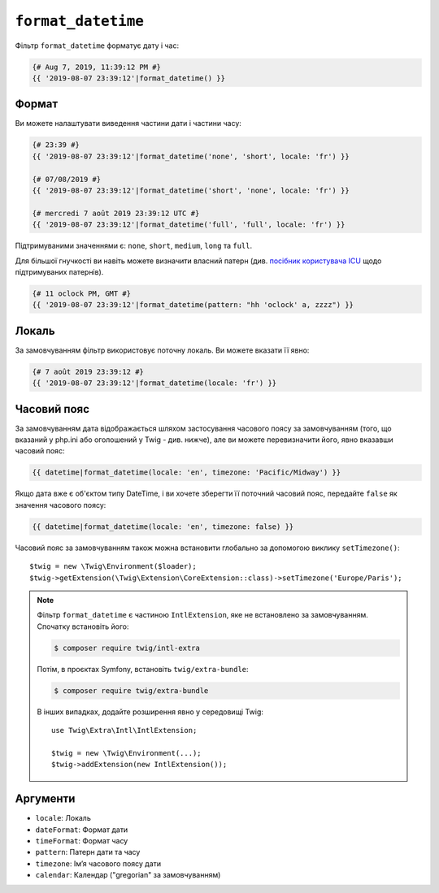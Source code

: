 ``format_datetime``
===================

Фільтр ``format_datetime`` форматує дату і час:

.. code-block:: twig

    {# Aug 7, 2019, 11:39:12 PM #}
    {{ '2019-08-07 23:39:12'|format_datetime() }}

Формат
------

Ви можете налаштувати виведення частини дати і частини часу:

.. code-block:: twig

    {# 23:39 #}
    {{ '2019-08-07 23:39:12'|format_datetime('none', 'short', locale: 'fr') }}

    {# 07/08/2019 #}
    {{ '2019-08-07 23:39:12'|format_datetime('short', 'none', locale: 'fr') }}

    {# mercredi 7 août 2019 23:39:12 UTC #}
    {{ '2019-08-07 23:39:12'|format_datetime('full', 'full', locale: 'fr') }}

Підтримуваними значеннями є: ``none``, ``short``, ``medium``, ``long`` та ``full``.

.. versionadded:: 3.6

   ``relative_short``, ``relative_medium``, ``relative_long`` і ``relative_full`` також підтримуються при роботі в
    PHP 8.0 і новіше або при використанні полізаповнення, яке визначає константи ``IntlDateFormatter::RELATIVE_*`` і
    пов'язану з ними поведінку.

Для більшої гнучкості ви навіть можете визначити власний патерн
(див. `посібник користувача ICU`_ щодо підтримуваних патернів).

.. code-block:: twig

    {# 11 oclock PM, GMT #}
    {{ '2019-08-07 23:39:12'|format_datetime(pattern: "hh 'oclock' a, zzzz") }}

Локаль
------

За замовчуванням фільтр використовує поточну локаль. Ви можете вказати її явно:

.. code-block:: twig

    {# 7 août 2019 23:39:12 #}
    {{ '2019-08-07 23:39:12'|format_datetime(locale: 'fr') }}

Часовий пояс
------------

За замовчуванням дата відображається шляхом застосування часового поясу за замовчуванням (того,
що вказаний у php.ini або оголошений у Twig - див. нижче), але ви можете перевизначити його,
явно вказавши часовий пояс:

.. code-block:: twig

    {{ datetime|format_datetime(locale: 'en', timezone: 'Pacific/Midway') }}

Якщо дата вже є об'єктом типу DateTime, і ви хочете зберегти її поточний
часовий пояс, передайте ``false`` як значення часового поясу:

.. code-block:: twig

    {{ datetime|format_datetime(locale: 'en', timezone: false) }}

Часовий пояс за замовчуванням також можна встановити глобально за допомогою виклику ``setTimezone()``::

    $twig = new \Twig\Environment($loader);
    $twig->getExtension(\Twig\Extension\CoreExtension::class)->setTimezone('Europe/Paris');

.. note::

    Фільтр ``format_datetime`` є частиною ``IntlExtension``, яке не
    встановлено за замовчуванням. Спочатку встановіть його:

    .. code-block:: bash

        $ composer require twig/intl-extra

    Потім, в проєктах Symfony, встановіть ``twig/extra-bundle``:

    .. code-block:: bash

        $ composer require twig/extra-bundle

    В інших випадках, додайте розширення явно у середовищі Twig::

        use Twig\Extra\Intl\IntlExtension;

        $twig = new \Twig\Environment(...);
        $twig->addExtension(new IntlExtension());

Аргументи
---------

* ``locale``: Локаль
* ``dateFormat``: Формат дати
* ``timeFormat``: Формат часу
* ``pattern``: Патерн дати та часу
* ``timezone``: Імʼя часового поясу дати
* ``calendar``: Календар ("gregorian" за замовчуванням)

.. _посібник користувача ICU: https://unicode-org.github.io/icu/userguide/format_parse/datetime/#datetime-format-syntax
